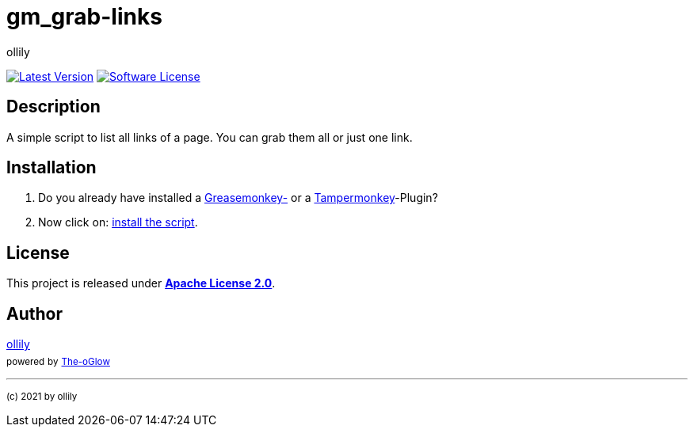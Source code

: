 :hide-uri-scheme:
// project settings
:gh_user: ollily
:gh_org: The-oGlow
:gh_module: gm_grab-links
:gh_group: com.glowa-net.coding.gmonkey
// common settings
:img_style: &style=plastic
:base_link: https://github.com
:base_raw_link: https://raw.githubusercontent.com
// owner settings
:gh_id: {gh_user}/{gh_module}
:gh_org_id: {gh_org}/{gh_module}
:gh_gav: {gh_group}/{gh_module}
:gh_key: {gh_user}_{gh_module}
:author: {gh_user}
:author_link: link:{base_link}[{author}]
:cright: (c) 2021 by {author}
// link settings
:gh_user_link: link:{base_link}/{gh_user}
:gh_org_link: link:{base_link}/{gh_org}
:gh_module_link: link:{base_link}/{gh_id}
:raw_link: link:{base_raw_link}/{gh_id}
:raw_file: master/gm_grab-links.user.js
:release_link: link:{base_link}/{gh_id}/releases/latest
:release_image_link: https://img.shields.io/github/v/release/{gh_id}?include_prereleases&logo=github{img_style}
:license_link: link:LICENSE
:license_image_link: https://img.shields.io/github/license/{gh_id}?logo=github{img_style}
// service links
:link_back: link:README.adoc[image:https://img.shields.io/badge/%3C%3D%3D%20GO-Back-lightgrey[Go Back]]
:sonar_url: logo=sonarcloud&server=https%3A%2F%2Fsonarcloud.io

= {gh_module}

{release_link}[image:{release_image_link}[Latest Version]] {license_link}[image:{license_image_link}[Software License]]

== Description

A simple script to list all links of a page.
You can grab them all or just one link.

== Installation

. Do you already have installed a link:https://addons.mozilla.org/de/firefox/addon/greasemonkey/[Greasemonkey-] or a link:https://addons.mozilla.org/de/firefox/addon/tampermonkey/[Tampermonkey]-Plugin?
. Now click on: {raw_link}/{raw_file}[install the script].

== License

This project is released under *{license_link}[Apache License 2.0]*.

== Author

{author_link} +
~powered~ ~by~ ~{gh_org_link}[{gh_org}]~



'''
~{cright}~